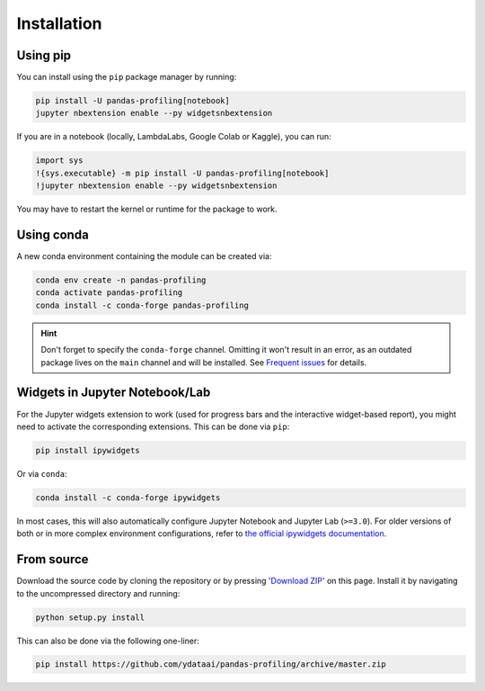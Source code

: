 ============
Installation
============

Using pip
---------

.. image:: https://pepy.tech/badge/pandas-profiling
  :alt: PyPi Total Downloads
  :target: https://pepy.tech/project/pandas-profiling

.. image:: https://pepy.tech/badge/pandas-profiling/month
  :alt: PyPi Monthly Downloads
  :target: https://pepy.tech/project/pandas-profiling/month

.. image:: https://badge.fury.io/py/pandas-profiling.svg
  :alt: PyPi Version
  :target: https://pypi.org/project/pandas-profiling/

You can install using the ``pip`` package manager by running:

.. code-block:: console

    pip install -U pandas-profiling[notebook]
    jupyter nbextension enable --py widgetsnbextension

If you are in a notebook (locally, LambdaLabs, Google Colab or Kaggle), you can run:

.. code-block::

    import sys
    !{sys.executable} -m pip install -U pandas-profiling[notebook]
    !jupyter nbextension enable --py widgetsnbextension

You may have to restart the kernel or runtime for the package to work.

Using conda
-----------

.. image:: https://img.shields.io/conda/dn/conda-forge/pandas-profiling.svg
  :alt: Conda Total Downloads
  :target: https://anaconda.org/conda-forge/pandas-profiling

.. image:: https://img.shields.io/conda/vn/conda-forge/pandas-profiling.svg
  :alt: Conda Version
  :target: https://anaconda.org/conda-forge/pandas-profiling

A new conda environment containing the module can be created via: 

.. code-block:: console

    conda env create -n pandas-profiling
    conda activate pandas-profiling
    conda install -c conda-forge pandas-profiling

.. hint::

        Don't forget to specify the ``conda-forge`` channel. Omitting it won't result in an error, as an outdated package lives on the ``main`` channel and will be installed. See `Frequent issues <Support.rst#frequent-issues>`_ for details. 

Widgets in Jupyter Notebook/Lab
-------------------------------

For the Jupyter widgets extension to work (used for progress bars and the interactive widget-based report), you might need to activate the corresponding extensions. 
This can be done via ``pip``: 

.. code-block::

  pip install ipywidgets

Or via ``conda``: 

.. code-block::

  conda install -c conda-forge ipywidgets

In most cases, this will also automatically configure Jupyter Notebook and Jupyter Lab (``>=3.0``). For older versions of both or in more complex
environment configurations, refer to `the official ipywidgets documentation <https://ipywidgets.readthedocs.io/en/stable/user_install.html>`_.

From source
-----------

Download the source code by cloning the repository or by pressing `'Download ZIP' <https://github.com/ydataai/pandas-profiling/archive/master.zip>`_ on this page.
Install it by navigating to the uncompressed directory and running:

.. code-block:: console

    python setup.py install

This can also be done via the following one-liner: 

.. code-block:: console

    pip install https://github.com/ydataai/pandas-profiling/archive/master.zip
